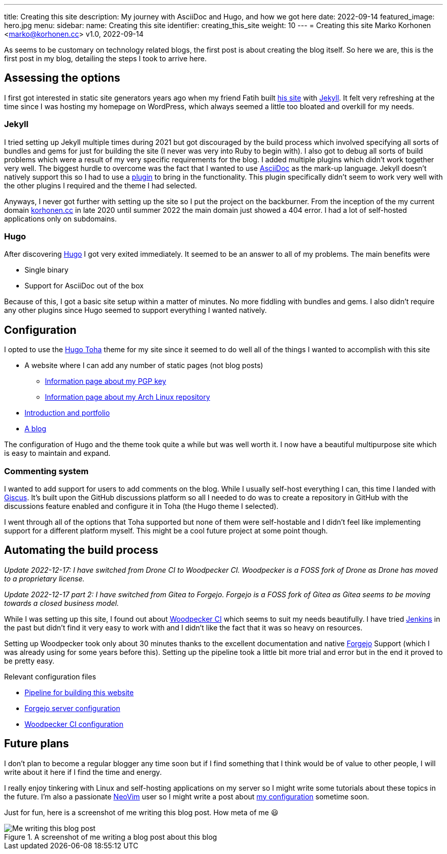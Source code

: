 ---
title: Creating this site
description: My journey with AsciiDoc and Hugo, and how we got here
date: 2022-09-14
featured_image: hero.jpg
menu:
  sidebar:
    name: Creating this site
    identifier: creating_this_site
    weight: 10
---
= Creating this site
Marko Korhonen <marko@korhonen.cc>
v1.0, 2022-09-14

As seems to be customary on technology related blogs, the first post is about creating the blog itself.
So here we are, this is the first post in my blog, detailing the steps I took to arrive here.

== Assessing the options

I first got interested in static site generators years ago when my friend Fatih built link:https://teaddict.net[his site] with link:https://jekyllrb.com[Jekyll].
It felt very refreshing at the time since I was hosting my homepage on WordPress, which always seemed a little too bloated and overkill for my needs.

=== Jekyll

I tried setting up Jekyll multiple times during 2021 but got discouraged by the build process which involved specifying all sorts of bundles and gems for just for building the site (I never was very into Ruby to begin with).
I also got to debug all sorts of build problems which were a result of my very specific requirements for the blog.
I added multiple plugins which didn't work together very well.
The biggest hurdle to overcome was the fact that I wanted to use link:https://en.wikipedia.org/wiki/AsciiDoc[AsciiDoc] as the mark-up language.
Jekyll doesn't natively support this so I had to use a link:https://github.com/asciidoctor/jekyll-asciidoc[plugin] to bring in the functionality.
This plugin specifically didn't seem to work very well with the other plugins I required and the theme I had selected.

Anyways, I never got further with setting up the site so I put the project on the backburner.
From the inception of the my current domain link:https://korhonen.cc[korhonen.cc] in late 2020 until summer 2022 the main domain just showed a 404 error.
I had a lot of self-hosted applications only on subdomains.

=== Hugo

After discovering link:https://gohugo.io[Hugo] I got very exited immediately.
It seemed to be an answer to all of my problems. The main benefits were

* Single binary
* Support for AsciiDoc out of the box

Because of this, I got a basic site setup within a matter of minutes.
No more fiddling with bundles and gems.
I also didn't require any other plugins since Hugo seemed to support everything I wanted natively.

== Configuration

I opted to use the link:https://github.com/hossainemruz/toha[Hugo Toha] theme for my site since it seemed to do well all of the things I wanted to accomplish with this site

* A website where I can add any number of static pages (not blog posts)
** link:/pgp[Information page about my PGP key]
** link:/korhonen_aur[Information page about my Arch Linux repository]
* link:/[Introduction and portfolio]
* link:/posts[A blog]

The configuration of Hugo and the theme took quite a while but was well worth it.
I now have a beautiful multipurpose site which is easy to maintain and expand.

=== Commenting system

I wanted to add support for users to add comments on the blog.
While I usually self-host everything I can, this time I landed with link:https://giscus.app[Giscus].
It's built upon the GitHub discussions platform so all I needed to do was to create a repository in GitHub with the discussions feature enabled and configure it in Toha (the Hugo theme I selected).

I went through all of the options that Toha supported but none of them were self-hostable and I didn't feel like implementing support for a different platform myself.
This might be a cool future project at some point though.

== Automating the build process

_Update 2022-12-17: I have switched from Drone CI to Woodpecker CI. Woodpecker is a FOSS fork of Drone as Drone has moved to a proprietary license._

_Update 2022-12-17 part 2: I have switched from Gitea to Forgejo. Forgejo is a FOSS fork of Gitea as Gitea seems to be moving towards a closed business model._

While I was setting up this site, I found out about link:https://woodpecker-ci.org[Woodpecker CI] which seems to suit my needs beautifully.
I have tried link:https://www.jenkins.io[Jenkins] in the past but didn't find it very easy to work with and I didn't like the fact that it was so heavy on resources.

Setting up Woodpecker took only about 30 minutes thanks to the excellent documentation and native link:https://forgejo.org[Forgejo] Support (which I was already using for some years before this).
Setting up the pipeline took a little bit more trial and error but in the end it proved to be pretty easy.

Relevant configuration files

* link:https://git.korhonen.cc/FunctionalHacker/korhonen.cc/src/branch/main/.woodpecker.yml[Pipeline for building this website]
* link:https://git.korhonen.cc/FunctionalHacker/dotfiles/src/branch/main/docker/forgejo/docker-compose.toml[Forgejo server configuration]
* link:https://git.korhonen.cc/FunctionalHacker/dotfiles/src/branch/main/docker/woodpecker/docker-compose.toml[Woodpecker CI configuration]

== Future plans

I don't plan to become a regular blogger any time soon but if I find something that I think would be of value to other people, I will write about it here if I find the time and energy.

I really enjoy tinkering with Linux and self-hosting applications on my server so I might write some tutorials about these topics in the future.
I'm also a passionate link:https://neovim.io[NeoVim] user so I might write a post about link:https://git.korhonen.cc/FunctionalHacker/dotfiles/src/branch/main/home/.config/nvim[my configuration] sometime soon.

Just for fun, here is a screenshot of me writing this blog post. How meta of me 😃

.A screenshot of me writing a blog post about this blog
image::assets/writing_blogpost_neovim_hugo.png[Me writing this blog post]
